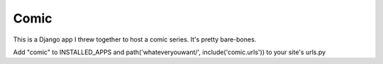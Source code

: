 =====
Comic
=====

This is a Django app I threw together to host a comic series. It's pretty
bare-bones.

Add "comic" to INSTALLED_APPS and path('whateveryouwant/', include('comic.urls')) to your site's urls.py
